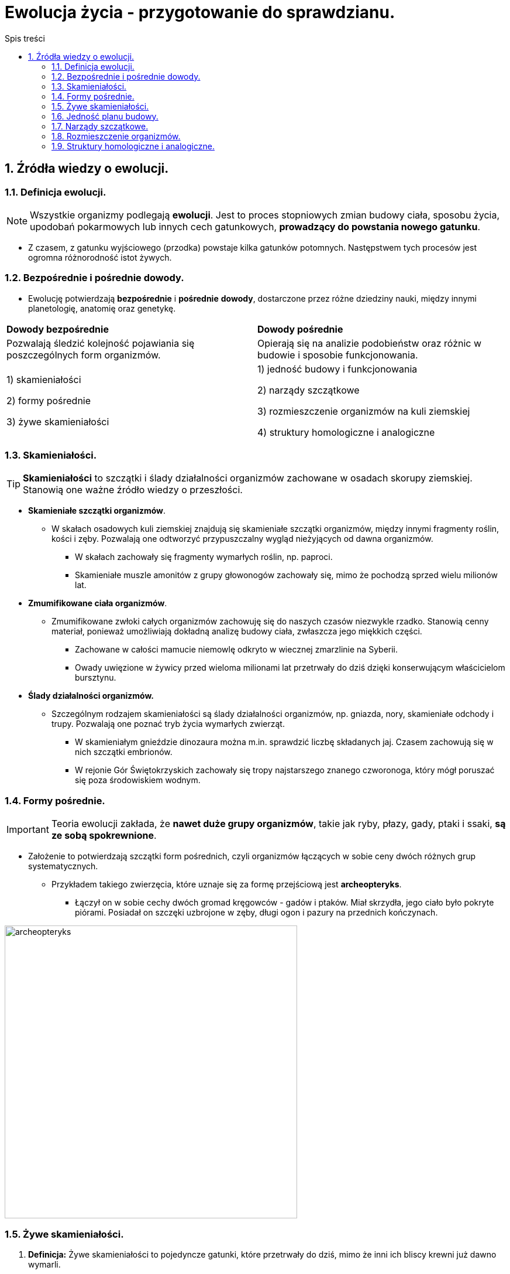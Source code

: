 = Ewolucja życia - przygotowanie do sprawdzianu.
:toc:
:toc-title: Spis treści
:sectnums:
:icons: font
:imagesdir: obrazki
ifdef::env-github[]
:tip-caption: :bulb:
:note-caption: :information_source:
:important-caption: :heavy_exclamation_mark:
:caution-caption: :fire:
:warning-caption: :warning:
endif::[]

== Źródła wiedzy o ewolucji.

=== Definicja ewolucji.

NOTE: Wszystkie organizmy podlegają *ewolucji*. Jest to proces stopniowych zmian budowy ciała, sposobu życia, upodobań pokarmowych lub innych cech gatunkowych, *prowadzący do powstania nowego gatunku*.

* Z czasem, z gatunku wyjściowego (przodka) powstaje kilka gatunków potomnych. Następstwem tych procesów jest ogromna różnorodność istot żywych.

=== Bezpośrednie i pośrednie dowody.

* Ewolucję potwierdzają *bezpośrednie* i *pośrednie* *dowody*, dostarczone przez różne dziedziny nauki, między innymi planetologię, anatomię oraz genetykę.

[cols="2*<"]
|===
|*Dowody bezpośrednie*
|*Dowody pośrednie*
|Pozwalają śledzić kolejność pojawiania się poszczególnych form organizmów.
|Opierają się na analizie podobieństw oraz różnic w budowie i sposobie funkcjonowania.
|1) skamieniałości

2) formy pośrednie

3) żywe skamieniałości
|1) jedność budowy i funkcjonowania

2) narządy szczątkowe

3) rozmieszczenie organizmów na kuli ziemskiej

4) struktury homologiczne i analogiczne
|===

=== Skamieniałości.

TIP: *Skamieniałości* to szczątki i ślady działalności organizmów zachowane w osadach skorupy ziemskiej. Stanowią one ważne źródło wiedzy o przeszłości.

* *Skamieniałe szczątki organizmów*.

** W skałach osadowych kuli ziemskiej znajdują się skamieniałe szczątki organizmów, między innymi fragmenty roślin, kości i zęby. Pozwalają one odtworzyć przypuszczalny wygląd nieżyjących od dawna organizmów.

*** W skałach zachowały się fragmenty wymarłych roślin, np. paproci.

*** Skamieniałe muszle amonitów z grupy głowonogów zachowały się, mimo że pochodzą sprzed wielu milionów lat.

* *Zmumifikowane ciała organizmów*.

** Zmumifikowane zwłoki całych organizmów zachowuję się do naszych czasów niezwykle rzadko. Stanowią cenny materiał, ponieważ umożliwiają dokładną analizę budowy ciała, zwłaszcza jego miękkich części.

*** Zachowane w całości mamucie niemowlę odkryto w wiecznej zmarzlinie na Syberii.

*** Owady uwięzione w żywicy przed wieloma milionami lat przetrwały do dziś dzięki konserwującym właścicielom bursztynu.

* *Ślady działalności organizmów.*

** Szczególnym rodzajem skamieniałości są ślady działalności organizmów, np. gniazda, nory, skamieniałe odchody i trupy. Pozwalają one poznać tryb życia wymarłych zwierząt.

*** W skamieniałym gnieździe dinozaura można m.in. sprawdzić liczbę składanych jaj. Czasem zachowują się w nich szczątki embrionów.

*** W rejonie Gór Świętokrzyskich zachowały się tropy najstarszego znanego czworonoga, który mógł poruszać się poza środowiskiem wodnym.

=== Formy pośrednie.

IMPORTANT: Teoria ewolucji zakłada, że *nawet duże grupy organizmów*, takie jak ryby, płazy, gady, ptaki i ssaki, *są ze sobą spokrewnione*.

* Założenie to potwierdzają szczątki form pośrednich, czyli organizmów łączących w sobie ceny dwóch różnych grup systematycznych.

** Przykładem takiego zwierzęcia, które uznaje się za formę przejściową jest *archeopteryks*.

*** Łączył on w sobie cechy dwóch gromad kręgowców - gadów i ptaków. Miał skrzydła, jego ciało było pokryte piórami. Posiadał on szczęki uzbrojone w zęby, długi ogon i pazury na przednich kończynach.

image::archeopteryks.jpg[archeopteryks,500]

=== Żywe skamieniałości.
. *Definicja:* Żywe skamieniałości to pojedyncze gatunki, które przetrwały do dziś, mimo że inni ich bliscy krewni już dawno wymarli.

. Dzięki temu, że ewolucja tych gatunków przebiegała bardzo powoli mogą nam wiele powiedzieć o życiu i wyglądzie organizmów z przeszłości.

. Przykłady:

.. *Kolczatka i dziobak* należą do stekowców. Ssaki te mają wiele cech gadzich, np. ich młode wykluwają się z jaj.  Później jednak, tak jak ssaki, żywią się mlekiem matki.

image::Stekowce.png[Kolczatka i dziobak,500]

.. *Latimeria* należy do ryb trzonopłetwych których większość przedstawicieli wymarła miliony lat temu. Cechą różniącą latimerię od większości są płetwy osadzone na umięśnionych trzonach.

image::Latimeria.jpg[Latimeria,500]

.. *Łodzik* to jedyny współcześnie żyjący głowonóg z muszlą zewnętrzną.

image::Łodzik.jpg[Łodzik,500]

=== Jedność planu budowy.

. Wszystkie organizmy zbudowane są zbudowane z komórek, które składają się z takich samych związków chemicznych. Komórki te tworzą podobne typy tkanek, narządy i układy. Nazywamy to *jednością plany budowy*.
. Organizmy wykazują także  takie same czynności życiowe.
.. Wszystkie:
... oddychają
... odżywiają się
... wydalają

=== Narządy szczątkowe.
. Niestety po ewolucyjnych przodkach pozostają ślady w postaci *narządów szczątkowych*, które nie odgrywają żadnej istotnej roli u współcześnie żyjących organizmów.
. W wypadku człowieka są to zęby mądrości, mięśnie poruszające małżowiną uszną i kość ogonowa.
. Okazuje się, że informacja o cechach nawet odległych przodków jest ciągle zapisywana w DNA. Jej część pozostaje jednak nieaktywna lub jest tylko aktywna w czasie rozwoju zarodkowego
.. Np. podczas rozwoju zarodkowego człowieka pojawiają się związki łuków skrzelowych, podobne do tych, które występują u ryb.

=== Rozmieszczenie organizmów.

. O wspólnym pochodzeniu organizmów świadczy fakt, że blisko spokrewnione gatunki zazwyczaj zamieszkują sąsiednie rejony, a daleko spokrewnione - występują najczęściej na różnych kontynentach.
. Czasami duże grupy organizmów na jednym obszarze wymierają, a na innym udaje im się przetrwać.
.. Przykładem są liczne gatunki torbaczy żyjące tylko w Austrii.

=== Struktury homologiczne i analogiczne.

==== Struktury homologiczne.

. U organizmów blisko spokrewnionych narządy mają podobną budowę wewnętrzną i pochodzenie.
.. Takie narządy określane są jako *struktury homologiczne*.
. Pomimo wspólnego pochodzenia i wspólnej budowie, często zwierzęta różnią się wyglądem, ponieważ podczas rozwoju ewolucyjnego zostały przystosowane do pełnienia innych funkcji.
.. Kończyna konia jest doskonale przystosowana do biegu, a skrzydło nietoperza - do lotu. Różnią się one wyglądem, jednak składają się z tych samych kości, mają więc wspólne pochodzenie ewolucyjne.

==== Struktury analogiczne.

. U organizmów daleko spokrewnionych narządy mają odmienną budowę wewnętrzną i pochodzenie. Zwierzęta mają jednak podobny, do siebie, wygląd (wykształciły się pod wpływem zbliżonych warunków środowiska).
.. Takie narządy są określane *strukturami analogicznymi*.

NOTE: Upodabnianie się do siebie organizmów, które nie są ze sobą blisko spokrewnione, pod wpływem podobnych czynników środowiska nazywamy *konwergencją*. Np. opływowy kształt ciała rekina i delfina.

